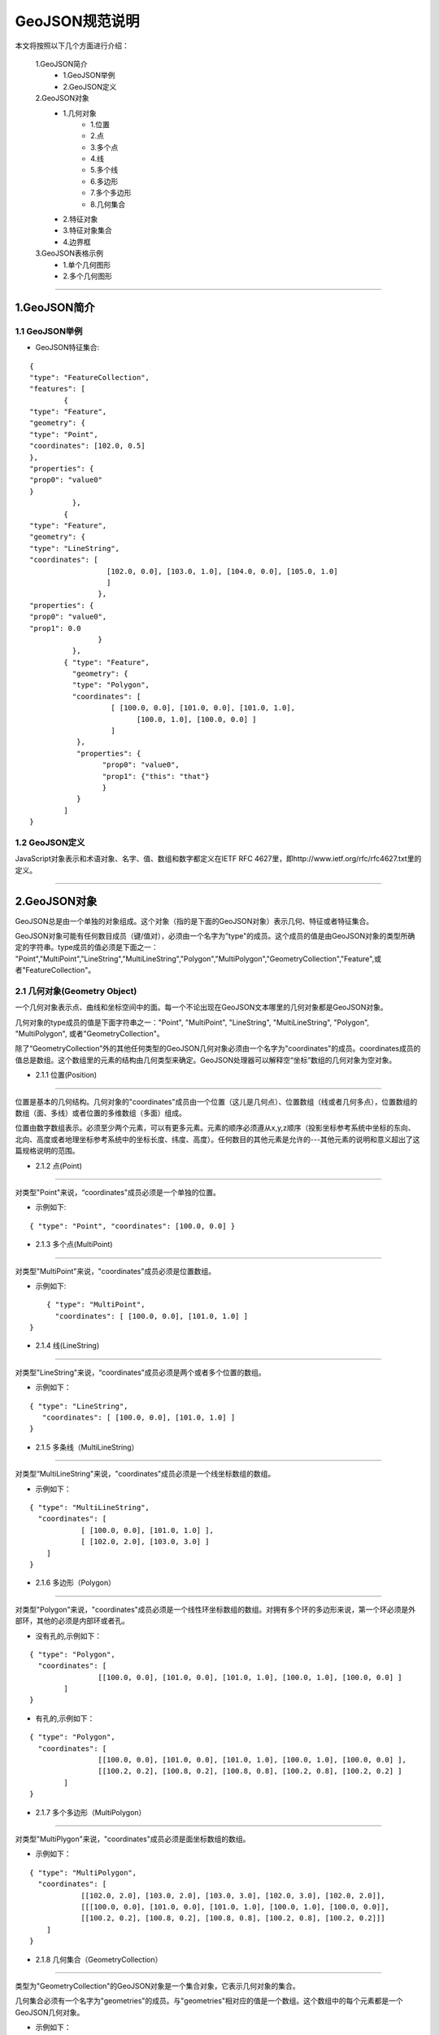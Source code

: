 .. spec_geojson:

================
GeoJSON规范说明
================

本文将按照以下几个方面进行介绍：

	1.GeoJSON简介
		- 1.GeoJSON举例
		- 2.GeoJSON定义
	2.GeoJSON对象
		- 1.几何对象
			- 1.位置
			- 2.点
			- 3.多个点
			- 4.线
			- 5.多个线
			- 6.多边形
			- 7.多个多边形
			- 8.几何集合
		- 2.特征对象
		- 3.特征对象集合
		- 4.边界框
	3.GeoJSON表格示例
		- 1.单个几何图形
		- 2.多个几何图形
	
-----------------------------------------

.. _audio-transliterate:

1.GeoJSON简介
=============

1.1 GeoJSON举例
-----------------

- GeoJSON特征集合: 
::
  
	{ 
	"type": "FeatureCollection",
	"features": [
		{ 
	"type": "Feature",
	"geometry": {
	"type": "Point", 
	"coordinates": [102.0, 0.5]
	},
	"properties": {
	"prop0": "value0"
	}
		  },
		{ 
	"type": "Feature",
	"geometry": {
	"type": "LineString",
	"coordinates": [
			  [102.0, 0.0], [103.0, 1.0], [104.0, 0.0], [105.0, 1.0]
			  ]
			},
	"properties": {
	"prop0": "value0",
	"prop1": 0.0
			}
		  },
		{ "type": "Feature",
		  "geometry": {
		  "type": "Polygon",
		  "coordinates": [
			   [ [100.0, 0.0], [101.0, 0.0], [101.0, 1.0],
				 [100.0, 1.0], [100.0, 0.0] ]
			   ]
		   },
		   "properties": {
			 "prop0": "value0",
			 "prop1": {"this": "that"}
			 }
		   }
		]
	}

1.2 GeoJSON定义
-----------------

JavaScript对象表示和术语对象、名字、值、数组和数字都定义在IETF RFC 4627里，即http://www.ietf.org/rfc/rfc4627.txt里的定义。

-----------------------------------------

.. _audio-transliterate:

2.GeoJSON对象
===============

GeoJSON总是由一个单独的对象组成。这个对象（指的是下面的GeoJSON对象）表示几何、特征或者特征集合。

GeoJSON对象可能有任何数目成员（键/值对），必须由一个名字为”type"的成员。这个成员的值是由GeoJSON对象的类型所确定的字符串。type成员的值必须是下面之一：
"Point","MultiPoint","LineString","MultiLineString","Polygon","MultiPolygon","GeometryCollection","Feature",或者"FeatureCollection"。

2.1 几何对象(Geometry Object)
------------------------------

一个几何对象表示点、曲线和坐标空间中的面。每一个不论出现在GeoJSON文本哪里的几何对象都是GeoJSON对象。

几何对象的type成员的值是下面字符串之一："Point", "MultiPoint", "LineString", "MultiLineString",  "Polygon", "MultiPolygon", 或者"GeometryCollection"。

除了“GeometryCollection”外的其他任何类型的GeoJSON几何对象必须由一个名字为"coordinates"的成员。coordinates成员的值总是数组。这个数组里的元素的结构由几何类型来确定。GeoJSON处理器可以解释空“坐标”数组的几何对象为空对象。

- 2.1.1 位置(Position)
------------------------------

位置是基本的几何结构。几何对象的"coordinates"成员由一个位置（这儿是几何点）、位置数组（线或者几何多点），位置数组的数组（面、多线）或者位置的多维数组（多面）组成。

位置由数字数组表示。必须至少两个元素，可以有更多元素。元素的顺序必须遵从x,y,z顺序（投影坐标参考系统中坐标的东向、北向、高度或者地理坐标参考系统中的坐标长度、纬度、高度）。任何数目的其他元素是允许的---其他元素的说明和意义超出了这篇规格说明的范围。

- 2.1.2 点(Point)
------------------------------

对类型"Point"来说，“coordinates"成员必须是一个单独的位置。

- 示例如下:
::
 
	{ "type": "Point", "coordinates": [100.0, 0.0] }
	
- 2.1.3 多个点(MultiPoint)
------------------------------

对类型"MultiPoint"来说，"coordinates"成员必须是位置数组。

- 示例如下:
::
 
	{ "type": "MultiPoint",
	  "coordinates": [ [100.0, 0.0], [101.0, 1.0] ]
    }

- 2.1.4 线(LineString)
------------------------------

对类型"LineString"来说，“coordinates"成员必须是两个或者多个位置的数组。

- 示例如下：
:: 

    { "type": "LineString",
       "coordinates": [ [100.0, 0.0], [101.0, 1.0] ]
    }

- 2.1.5 多条线（MultiLineString）
--------------------------------

对类型“MultiLineString"来说，"coordinates"成员必须是一个线坐标数组的数组。

- 示例如下：
:: 

	{ "type": "MultiLineString",
	  "coordinates": [
		    [ [100.0, 0.0], [101.0, 1.0] ],
		    [ [102.0, 2.0], [103.0, 3.0] ]
	    ]
	}

- 2.1.6 多边形（Polygon）
------------------------------

对类型"Polygon"来说，"coordinates"成员必须是一个线性环坐标数组的数组。对拥有多个环的多边形来说，第一个环必须是外部环，其他的必须是内部环或者孔。

- 没有孔的,示例如下：
:: 

	{ "type": "Polygon",
	  "coordinates": [
			[[100.0, 0.0], [101.0, 0.0], [101.0, 1.0], [100.0, 1.0], [100.0, 0.0] ]
		]
	}

- 有孔的,示例如下：
:: 

	{ "type": "Polygon",
	  "coordinates": [
			[[100.0, 0.0], [101.0, 0.0], [101.0, 1.0], [100.0, 1.0], [100.0, 0.0] ],
			[[100.2, 0.2], [100.8, 0.2], [100.8, 0.8], [100.2, 0.8], [100.2, 0.2] ]
		]
	}

- 2.1.7 多个多边形（MultiPolygon）
--------------------------------

对类型"MultiPlygon"来说，"coordinates"成员必须是面坐标数组的数组。

- 示例如下：
:: 

	{ "type": "MultiPolygon",
	  "coordinates": [
		    [[102.0, 2.0], [103.0, 2.0], [103.0, 3.0], [102.0, 3.0], [102.0, 2.0]],
		    [[[100.0, 0.0], [101.0, 0.0], [101.0, 1.0], [100.0, 1.0], [100.0, 0.0]],
		    [[100.2, 0.2], [100.8, 0.2], [100.8, 0.8], [100.2, 0.8], [100.2, 0.2]]]
	    ]
	}

- 2.1.8 几何集合（GeometryCollection）
--------------------------------

类型为"GeometryCollection"的GeoJSON对象是一个集合对象，它表示几何对象的集合。

几何集合必须有一个名字为"geometries"的成员。与"geometries"相对应的值是一个数组。这个数组中的每个元素都是一个GeoJSON几何对象。

- 示例如下：
:: 

	{ "type": "GeometryCollection",
	  "geometries": [
		{ "type": "Point",
		  "coordinates": [100.0, 0.0]
		},
		{ "type": "LineString",
		  "coordinates": [ [101.0, 0.0], [102.0, 1.0] ]
		}
	  ]
	}

2.2 特征对象(Feature Object)
------------------------------

类型为"Feature"的GeoJSON对象是特征对象。特征对象必须由一个名字为"geometry"的成员，这个几何成员的值是上面定义的几何对象或者JSON的null值。特征对象那个必须有一个名字为“properties"的成员，这个属性成员的值是一个对象（任何JSON对象或者null值）。如果特征是常用的标识符，那么这个标识符应当包含名字为“id”的特征对象成员。

- 示例见2.4边界框的示例。

2.3 特征对象(Feature Object)
------------------------------

类型为"FeatureCollection"的GeoJSON对象是特征集合对象。特征集合对象必须由一个名字为"features"的成员。与“features"相对应的值是一个数组。这个数组中的每个元素都是上面定义的特征对象。

- 示例见2.4边界框的示例。

2.2 特征对象(Feature Object)
------------------------------

类型为"Feature"的GeoJSON对象是特征对象。特征对象必须由一个名字为"geometry"的成员，这个几何成员的值是上面定义的几何对象或者JSON的null值。特征对象那个必须有一个名字为“properties"的成员，这个属性成员的值是一个对象（任何JSON对象或者null值）。如果特征是常用的标识符，那么这个标识符应当包含名字为“id”的特征对象成员。

- 示例见2.4边界框的示例。

2.3 特征对象集合(FeatureCollection Object)
-------------------------------------------

类型为"FeatureCollection"的GeoJSON对象是特征集合对象。特征集合对象必须由一个名字为"features"的成员。与“features"相对应的值是一个数组。这个数组中的每个元素都是上面定义的特征对象。

- 示例见2.4边界框的示例。

2.4 边界框(Bounding Box)
---------------------------

为了包含几何、特征或者特征集合的坐标范围信息，GeoJSON对象可能有一个名字为"bbox的成员。bbox成员的值必须是2*n数组，这儿n是所包含几何对象的维数，并且所有坐标轴的最低值后面跟着最高者值。bbox的坐标轴的顺序遵循几何坐标轴的顺序。除此之外，bbox的坐标参考系统假设匹配它所在GeoJSON对象的坐标参考系统。

- 特征对象上的bbox成员的例子：
::

    { "type": "Feature",
      "bbox": [-180.0, -90.0, 180.0, 90.0],
      "geometry": {
		  "type": "Polygon",
		  "coordinates": [[
			    [-180.0, 10.0], [20.0, 90.0], [180.0, -5.0], [-30.0, -90.0]
			]]
		}
      ...
    }
- 特征集合对象bbox成员的例子：
::

    { "type": "FeatureCollection",
      "bbox": [100.0, 0.0, 105.0, 1.0],
      "features": [
            ...
        ]
    }

-----------------------------------------

.. _audio-transliterate:

3.GeoJSON表格示例
======================

- Geometry primitives

.. list-table:: Geometry primitives
  :widths: 5 10 40
  :header-rows: 1
  :align: center

  * - Tpye
    - Picture
    - Examples
  * - Point
    - .. figure:: ../png/51px-SFA_Point.svg.png
    - ::
	
	{
	  "type": "Point", 
	  "coordinates": [30, 10]
	} 
  * - LineString
    - .. figure:: ../png/51px-SFA_LineString.svg.png
    - ::
	
	{
	  "type": "LineString", 
	  "coordinates": [
		  [30, 10], [10, 30], [40, 40]
		]
	}
  * - Polygon
    - .. figure:: ../png/SFA_Polygon.svg.png
    - ::
	
	{
	  "type": "Polygon", 
	  "coordinates": [
		  [[30, 10],[40, 40],
		  [20, 40],[10, 20],[30, 10]]
		]
	}
  * - Polygon(hole)
    - .. figure:: ../png/SFA_Polygon_with_hole.svg.png
    - ::
	
	{
	  "type": "Polygon", 
	  "coordinates": [
		  [
		   [35, 10],[45, 45],[15, 40],
		   [10, 20],[35, 10]
		  ], 
		  [
		   [20, 30], [35, 35], 
		   [30, 20], [20, 30]
		  ]
		]
	}

- Multipart geometries
	
.. list-table:: Multipart geometries
  :widths: 10 20 40
  :header-rows: 1
  :align: center

  * - Tpye
    - Picture
    - Examples
  * - MultiPoint
    - .. figure:: ../png/51px-SFA_MultiPoint.svg.png
    - ::
	
	{
	  "type": "MultiPoint", 
	  "coordinates": [
		  [10, 40], [40, 30],
		  [20, 20], [30, 10]
		]
	}
  * - MultiLineString
    - .. figure:: ../png/51px-SFA_MultiLineString.svg.png
    - ::
	
	{
	  "type": "MultiLineString", 
	  "coordinates": [
		 [[10, 10],[20, 20],[10, 40]], 
		 [[40, 40], [30, 30], 
		 [40, 20], [30, 10]]
		]
	}
  * - MultiPolygon
    - .. figure:: ../png/SFA_MultiPolygon.svg.png
    - ::
	
	{
	  "type": "MultiPolygon", 
	  "coordinates": [
		  [
		   [[30, 20], [45, 40], 
		   [10, 40], [30, 20]]
		  ], 
		  [
		   [[15, 5],[40, 10],[10, 20], 
		   [5, 10], [15, 5]]
		  ]
		]
	}
  * - MultiPolygon(hole)
    - .. figure:: ../png/SFA_MultiPolygon_with_hole.svg.png
    - ::
	
	{
	  "type": "MultiPolygon", 
	  "coordinates": [
		  [
		   [[30, 20], [45, 40],
		   [10, 40], [30, 20]]
		  ], 
		  [
		   [[15, 5],[40, 10],[10, 20],
		   [5, 10], [15, 5]]
		  ]
		]
	}











	



